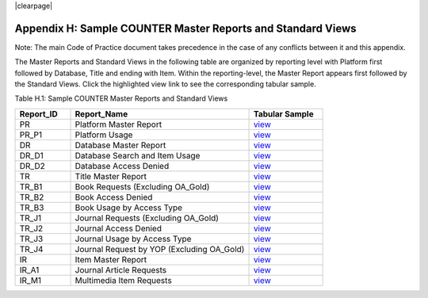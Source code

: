 .. The COUNTER Code of Practice Release 5 © 2017-2021 by COUNTER
   is licensed under CC BY-SA 4.0. To view a copy of this license,
   visit https://creativecommons.org/licenses/by-sa/4.0/

|clearpage|

Appendix H: Sample COUNTER Master Reports and Standard Views
============================================================

Note: The main Code of Practice document takes precedence in the case of any conflicts between it and this appendix.

The Master Reports and Standard Views in the following table are organized by reporting level with Platform first followed by Database, Title and ending with Item. Within the reporting-level, the Master Report appears first followed by the Standard Views. Click the highlighted view link to see the corresponding tabular sample.

Table H.1: Sample COUNTER Master Reports and Standard Views

.. only:: latex

   .. tabularcolumns:: |>{\raggedright\arraybackslash}\Y{0.13}|>{\raggedright\arraybackslash}\Y{0.44}|>{\raggedright\arraybackslash}\Y{0.17}|

.. list-table::
   :class: longtable
   :widths: 18 58 24
   :header-rows: 1

   * - Report_ID
     - Report_Name
     - Tabular Sample

   * - PR
     - Platform Master Report
     - `view <https://docs.google.com/spreadsheets/d/1fsF_JCuOelUs9s_cvu7x_Yn8FNsi5xK0CR3bu2X_dVI/edit#gid=56158149>`__

   * - PR_P1
     - Platform Usage
     - `view <https://docs.google.com/spreadsheets/d/1fsF_JCuOelUs9s_cvu7x_Yn8FNsi5xK0CR3bu2X_dVI/edit#gid=1932253188>`__

   * - DR
     - Database Master Report
     - `view <https://docs.google.com/spreadsheets/d/1fsF_JCuOelUs9s_cvu7x_Yn8FNsi5xK0CR3bu2X_dVI/edit#gid=306697142>`__

   * - DR_D1
     - Database Search and Item Usage
     - `view <https://docs.google.com/spreadsheets/d/1fsF_JCuOelUs9s_cvu7x_Yn8FNsi5xK0CR3bu2X_dVI/edit#gid=2078630487>`__

   * - DR_D2
     - Database Access Denied
     - `view <https://docs.google.com/spreadsheets/d/1fsF_JCuOelUs9s_cvu7x_Yn8FNsi5xK0CR3bu2X_dVI/edit#gid=1814899913>`__

   * - TR
     - Title Master Report
     - `view <https://docs.google.com/spreadsheets/d/1fsF_JCuOelUs9s_cvu7x_Yn8FNsi5xK0CR3bu2X_dVI/edit#gid=1709631407>`__

   * - TR_B1
     - Book Requests (Excluding OA_Gold)
     - `view <https://docs.google.com/spreadsheets/d/1fsF_JCuOelUs9s_cvu7x_Yn8FNsi5xK0CR3bu2X_dVI/edit#gid=1559300549>`__

   * - TR_B2
     - Book Access Denied
     - `view <https://docs.google.com/spreadsheets/d/1fsF_JCuOelUs9s_cvu7x_Yn8FNsi5xK0CR3bu2X_dVI/edit#gid=273489278>`__

   * - TR_B3
     - Book Usage by Access Type
     - `view <https://docs.google.com/spreadsheets/d/1fsF_JCuOelUs9s_cvu7x_Yn8FNsi5xK0CR3bu2X_dVI/edit#gid=11711129>`__

   * - TR_J1
     - Journal Requests (Excluding OA_Gold)
     - `view <https://docs.google.com/spreadsheets/d/1fsF_JCuOelUs9s_cvu7x_Yn8FNsi5xK0CR3bu2X_dVI/edit#gid=717003541>`__

   * - TR_J2
     - Journal Access Denied
     - `view <https://docs.google.com/spreadsheets/d/1fsF_JCuOelUs9s_cvu7x_Yn8FNsi5xK0CR3bu2X_dVI/edit#gid=922660693>`__

   * - TR_J3
     - Journal Usage by Access Type
     - `view <https://docs.google.com/spreadsheets/d/1fsF_JCuOelUs9s_cvu7x_Yn8FNsi5xK0CR3bu2X_dVI/edit#gid=1946782958>`__

   * - TR_J4
     - Journal Request by YOP (Excluding OA_Gold)
     - `view <https://docs.google.com/spreadsheets/d/1fsF_JCuOelUs9s_cvu7x_Yn8FNsi5xK0CR3bu2X_dVI/edit#gid=1963232177>`__

   * - IR
     - Item Master Report
     - `view <https://docs.google.com/spreadsheets/d/1fsF_JCuOelUs9s_cvu7x_Yn8FNsi5xK0CR3bu2X_dVI/edit#gid=816022274>`__

   * - IR_A1
     - Journal Article Requests
     - `view <https://docs.google.com/spreadsheets/d/1fsF_JCuOelUs9s_cvu7x_Yn8FNsi5xK0CR3bu2X_dVI/edit#gid=1398783371>`__

   * - IR_M1
     - Multimedia Item Requests
     - `view <https://docs.google.com/spreadsheets/d/1fsF_JCuOelUs9s_cvu7x_Yn8FNsi5xK0CR3bu2X_dVI/edit#gid=1200249140>`__
